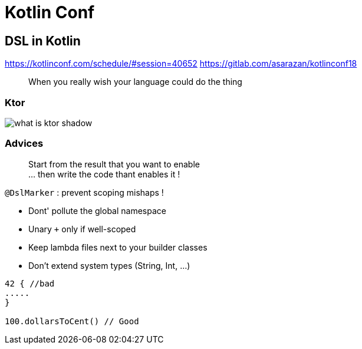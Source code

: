 = Kotlin Conf

== DSL in Kotlin

https://kotlinconf.com/schedule/#session=40652
https://gitlab.com/asarazan/kotlinconf18

[quote]
When you really wish your language could do the thing

=== Ktor

image::http://ktor.io/what-is-ktor-shadow.png[]

=== Advices
[quote]
Start from the result that you want to enable +
... then write the code thant enables it !

`@DslMarker` : prevent scoping mishaps !

* Dont' pollute the global namespace
* Unary `+` only if well-scoped
* Keep lambda files next to your builder classes
* Don't extend system types (String, Int, ...)

[source, kotlin]
----
42 { //bad
.....
}

100.dollarsToCent() // Good
----
